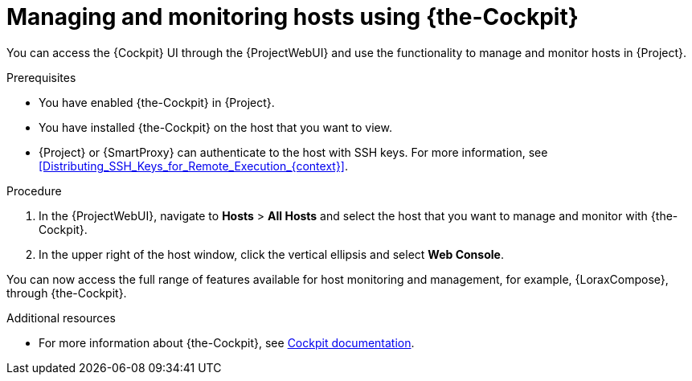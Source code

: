 [id="Managing_and_Monitoring_Hosts_Using_Cockpit_{context}"]
= Managing and monitoring hosts using {the-Cockpit}

You can access the {Cockpit} UI through the {ProjectWebUI} and use the functionality to manage and monitor hosts in {Project}.

.Prerequisites
* You have enabled {the-Cockpit} in {Project}.
* You have installed {the-Cockpit} on the host that you want to view.
* {Project} or {SmartProxy} can authenticate to the host with SSH keys.
For more information, see xref:Distributing_SSH_Keys_for_Remote_Execution_{context}[].

.Procedure
. In the {ProjectWebUI}, navigate to *Hosts* > *All Hosts* and select the host that you want to manage and monitor with {the-Cockpit}.
. In the upper right of the host window, click the vertical ellipsis and select *Web Console*.

You can now access the full range of features available for host monitoring and management, for example, {LoraxCompose}, through {the-Cockpit}.

.Additional resources
ifndef::satellite,orcharhino[]
* For more information about {the-Cockpit}, see https://cockpit-project.org/documentation.html[Cockpit documentation].
endif::[]
ifdef::satellite[]
* For more information about using {the-Cockpit}, see the following documents:
** {RHELDocsBaseURL}9/html/managing_systems_using_the_rhel_9_web_console/index[_Managing systems using the RHEL{nbsp}9 web console_]
** {RHELDocsBaseURL}8/html/managing_systems_using_the_rhel_8_web_console/index[_Managing systems using the RHEL{nbsp}8 web console_]
** {RHELDocsBaseURL}7/html/managing_systems_using_the_rhel_7_web_console/getting-started-with-the-rhel-web-console_system-management-using-the-rhel-7-web-console#installing-the-web-console_getting-started-with-the-web-console[_Managing systems using the RHEL 7 web console_]
* For more information about using {LoraxCompose} through {the-Cockpit}, see the following documents:
** {RHELDocsBaseURL}9/html/composing_a_customized_rhel_system_image/creating-system-images-with-composer-web-console-interface_composing-a-customized-rhel-system-image#accessing-composer-gui-in-the-rhel-8-web-console_creating-system-images-with-composer-web-console-interface[_Accessing Image Builder GUI in the RHEL{nbsp}9 web console_]
** {RHELDocsBaseURL}8/html/composing_a_customized_rhel_system_image/creating-system-images-with-composer-web-console-interface_composing-a-customized-rhel-system-image#accessing-composer-gui-in-the-rhel-8-web-console_creating-system-images-with-composer-web-console-interface[_Accessing Image Builder GUI in the RHEL{nbsp}8 web console_]
** {RHELDocsBaseURL}7/html/image_builder_guide/chap-documentation-image_builder-test_chapter_4#sect-Documentation-Image_Builder-Chapter4[_Accessing Image Builder GUI in the RHEL{nbsp}7 web console_]
endif::[]
